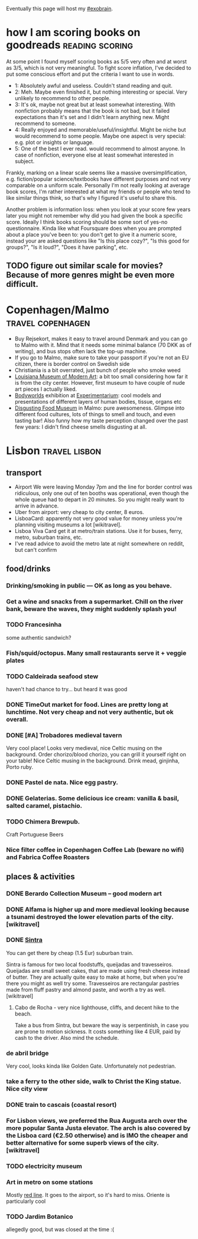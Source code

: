 #+upid: notes

Eventually this page will host my [[file:tags.org::#exobrain][#exobrain]].

* how I am scoring books on goodreads                       :reading:scoring:
:PROPERTIES:
:CREATED:  [2018-06-15 Fri 23:02]
:END:
At some point I found myself scoring books as 5/5 very often and at worst as 3/5, which is not very meaningful. 
To fight score inflation, I've decided to put some conscious effort and put the criteria I want to use in words.

- 1: Absolutely awful and useless. Couldn't stand reading and quit.
- 2: Meh. Maybe even finished it, but nothing interesting or special. Very unlikely to recommend to other people.
- 3: It's ok, maybe not great but at least somewhat interesting. With nonfiction probably means that the book is not bad, but it failed expectations than it's set and I didn't learn anything new. Might recommend to someone.
- 4: Really enjoyed and memorable/useful/insightful. Might be niche but would recommend to some people. Maybe one aspect is very special: e.g. plot or insights or language.
- 5: One of the best I ever read. would recommend to almost anyone. In case of nonfiction, everyone else at least somewhat interested in subject.

Frankly, marking on a linear scale seems like a massive oversimplification, e.g. fiction/popular science/textbooks have different purposes and not very comparable on a uniform scale.
Personally I'm not really looking at average book scores, I'm rather interested at what my friends or people who tend to like similar things think, so that's why I figured it's useful to share this.

Another problem is information loss: when you look at your score few years later you might not remember why did you had given the book a specific score.
Ideally I think books scoring should be some sort of yes-no questionnaire. Kinda like what Foursquare does when you are prompted about a place you've been to: you don't get to give it a numeric score, instead your are asked questions like "Is this place cozy?", "Is this good for groups?", "Is it loud?", "Does it have parking", etc. 


** TODO figure out similar scale for movies? Because of more genres might be even more difficult.

* Copenhagen/Malmo                                        :travel:copenhagen:
:PROPERTIES:
:CREATED:  [2019-07-14 Sun 20:28]
:END:
- Buy Rejsekort, makes it easy to travel around Denmark and you can go to Malmo with it. Mind that it needs some minimal balance (70 DKK as of writing), and bus stops often lack the top-up machine.
- If you go to Malmo, make sure to take your passport if you're not an EU citizen, there is border control on Swedish side
- Christiania is a bit overrated, just bunch of people who smoke weed
- [[https://en.wikipedia.org/wiki/Louisiana_Museum_of_Modern_Art][Louisiana Museum of Modern Art]]: a bit too small considering how far it is from the city center. However, first museum to have couple of nude art pieces I actually liked.
- [[https://web.archive.org/web/20190705144555/https://bodyworlds.com/city/copenhagen][Bodyworlds]] exhibition at [[https://www.experimentarium.dk/en][Experimentarium]]: cool models and presentations of different layers of human bodies, tissue, organs etc
- [[https://disgustingfoodmuseum.com/sweden][Disgusting Food Museum]] in Malmo: pure awesomeness. Glimpse into different food cultures, lots of things to smell and touch, and even tasting bar! Also funny how my taste perception changed over the past few years: I didn't find cheese smells disgusting at all.


* Lisbon                                                      :travel:lisbon:
** transport
- Airport
  We were leaving Monday 7pm and the line for border control was ridiculous, only one out of ten booths was operational, even though the whole queue had to depart in 20 minutes. So you might really want to arrive in advance.
- Uber from airport: very cheap to city center, 8 euros.
- LisboaCard: apparently not very good value for money unless you're planning visiting museums a lot [wikitravel].
- Lisboa Viva Card get it at metro/train stations. Use it for buses, ferry, metro, suburban trains, etc.
- I've read advice to avoid the metro late at night somewhere on reddit, but can't confirm

** food/drinks
*** Drinking/smoking in public — OK as long as you behave.
*** Get a wine and snacks from a supermarket. Chill on the river bank, beware the waves, they might suddenly splash you!
*** TODO Francesinha
:PROPERTIES:
:CREATED:  [2018-04-16 Mon 08:45]
:END:
some authentic sandwich?

*** Fish/squid/octopus. Many small restaurants serve it + veggie plates

*** TODO Caldeirada seafood stew
:PROPERTIES:
:CREATED:  [2018-04-13 Fri 16:04]
:END:
haven't had chance to try... but heard it was good

*** DONE TimeOut market for food. Lines are pretty long at lunchtime. Not very cheap and not very authentic, but ok overall.

*** DONE [#A] Trobadores medieval tavern
Very cool place! Looks very medieval, nice Celtic musing on the background.
Order chorizo/blood chorizo, you can grill it yourself right on your table!
Nice Celtic musing in the background.
Drink mead, ginjinha, Porto ruby.

*** DONE Pastel de nata. Nice egg pastry.

*** DONE Gelaterias. Some delicious ice cream: vanilla & basil, salted caramel, pistachio.

*** TODO Chimera Brewpub.
Craft Portuguese Beers
*** Nice filter coffee in Copenhagen Coffee Lab (beware no wifi) and Fabrica Coffee Roasters

** places & activities
*** DONE Berardo Collection Museum -- good modern art
*** DONE Alfama is higher up and more medieval looking because a tsunami destroyed the lower elevation parts of the city. [wikitravel]

*** DONE [[https://wikitravel.org/en/Sintra][Sintra]]
You can get there by cheap (1.5 Eur) suburban train.

Sintra is famous for two local foodstuffs, queijadas and travesseiros. Queijadas are small sweet cakes, that are made using fresh cheese instead of butter. They are actually quite easy to make at home, but when you're there you might as well try some. Travesseiros are rectangular pastries made from fluff pastry and almond paste, and worth a try as well. [wikitravel]
**** Cabo de Rocha - very nice lighthouse, cliffs, and decent hike to the beach.
Take a bus from Sintra, but beware the way is serpentinish, in case you are prone to motion sickness. It costs something like 4 EUR, paid by cash to the driver. Also mind the schedule.
*** de abril bridge
Very cool, looks kinda like Golden Gate. Unfortunately not pedestrian.
*** take a ferry to the other side, walk to Christ the King statue. Nice city view
*** DONE train to cascais (coastal resort)
*** For Lisbon views, we preferred the Rua Augusta arch over the more popular Santa Justa elevator. The arch is also covered by the Lisboa card (€2.50 otherwise) and is IMO the cheaper and better alternative for some superb views of the city. [wikitravel]
*** TODO electricity museum
*** Art in metro on some stations
Mostly [[https://en.wikipedia.org/wiki/Red_Line_(Lisbon_Metro)][red line]]. It goes to the airport, so it's hard to miss. Oriente is particularly cool
*** TODO Jardim Botanico
allegedly good, but was closed at the time :(
